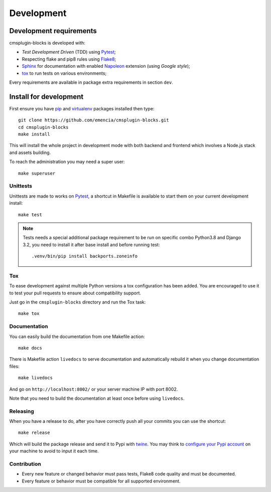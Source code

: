 .. _virtualenv: https://virtualenv.pypa.io
.. _pip: https://pip.pypa.io
.. _Pytest: http://pytest.org
.. _Napoleon: https://sphinxcontrib-napoleon.readthedocs.org
.. _Flake8: http://flake8.readthedocs.org
.. _Sphinx: http://www.sphinx-doc.org
.. _tox: http://tox.readthedocs.io
.. _livereload: https://livereload.readthedocs.io
.. _twine: https://twine.readthedocs.io

.. _intro_development:

===========
Development
===========

Development requirements
************************

cmsplugin-blocks is developed with:

* *Test Development Driven* (TDD) using `Pytest`_;
* Respecting flake and pip8 rules using `Flake8`_;
* `Sphinx`_ for documentation with enabled `Napoleon`_ extension (using
  *Google style*);
* `tox`_ to run tests on various environments;

Every requirements are available in package extra requirements in section
``dev``.

.. _install_development:

Install for development
***********************

First ensure you have `pip`_ and `virtualenv`_ packages installed then type: ::

    git clone https://github.com/emencia/cmsplugin-blocks.git
    cd cmsplugin-blocks
    make install

This will install the whole project in development mode with both backend and frontend
which involves a Node.js stack and assets building.

To reach the administration you may need a super user: ::

    make superuser


Unittests
---------

Unittests are made to works on `Pytest`_, a shortcut in Makefile is available
to start them on your current development install: ::

    make test

.. Note::

    Tests needs a special additional package requirement to be run on specific combo
    Python3.8 and Django 3.2, you need to install it after base install and before
    running test: ::

        .venv/bin/pip install backports.zoneinfo

Tox
---

To ease development against multiple Python versions a tox configuration has
been added. You are encouraged to use it to test your pull requests to ensure about
compatibility support.

Just go in the ``cmsplugin-blocks`` directory and run the Tox task: ::

    make tox


Documentation
-------------

You can easily build the documentation from one Makefile action: ::

    make docs

There is Makefile action ``livedocs`` to serve documentation and automatically
rebuild it when you change documentation files: ::

    make livedocs

And go on ``http://localhost:8002/`` or your server machine IP with port 8002.

Note that you need to build the documentation at least once before using
``livedocs``.


Releasing
---------

When you have a release to do, after you have correctly push all your commits
you can use the shortcut: ::

    make release

Which will build the package release and send it to Pypi with `twine`_.
You may think to
`configure your Pypi account <https://twine.readthedocs.io/en/latest/#configuration>`_
on your machine to avoid to input it each time.


Contribution
------------

* Every new feature or changed behavior must pass tests, Flake8 code quality
  and must be documented.
* Every feature or behavior must be compatible for all supported environment.
